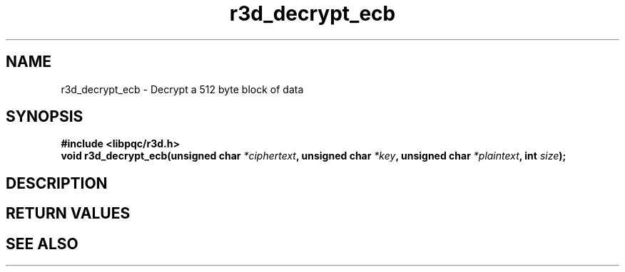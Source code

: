 .TH r3d_decrypt_ecb "3" "24 October 2017"
.SH NAME
r3d_decrypt_ecb - Decrypt a 512 byte block of data

.SH SYNOPSIS
.B #include <libpqc/r3d.h>
.nf
.BI "void r3d_decrypt_ecb(unsigned char " *ciphertext ", unsigned char " *key ", unsigned char " *plaintext ", int " size ");

.SH DESCRIPTION

.SH RETURN VALUES

.SH SEE ALSO

